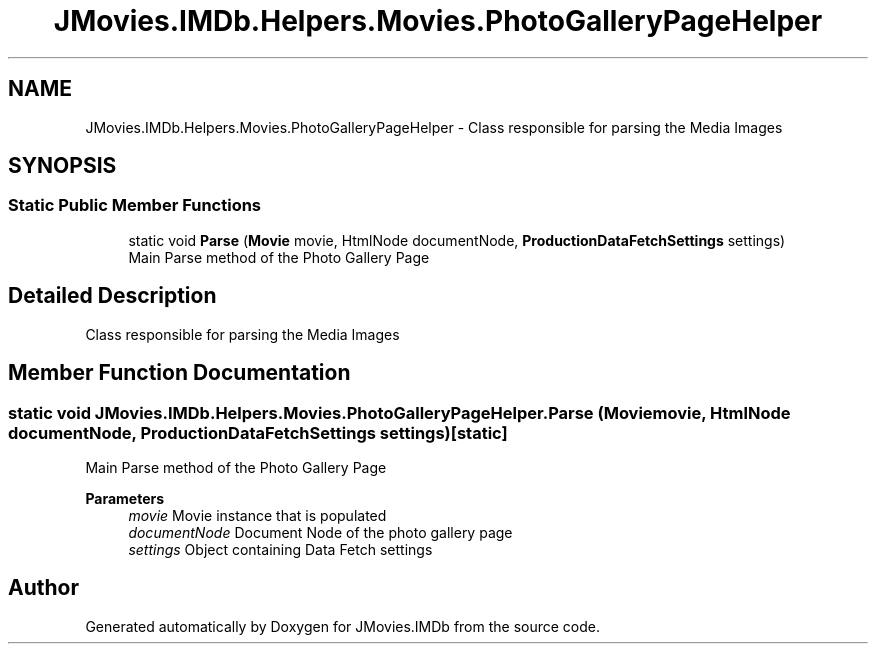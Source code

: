 .TH "JMovies.IMDb.Helpers.Movies.PhotoGalleryPageHelper" 3 "Fri Feb 14 2020" "JMovies.IMDb" \" -*- nroff -*-
.ad l
.nh
.SH NAME
JMovies.IMDb.Helpers.Movies.PhotoGalleryPageHelper \- Class responsible for parsing the Media Images  

.SH SYNOPSIS
.br
.PP
.SS "Static Public Member Functions"

.in +1c
.ti -1c
.RI "static void \fBParse\fP (\fBMovie\fP movie, HtmlNode documentNode, \fBProductionDataFetchSettings\fP settings)"
.br
.RI "Main Parse method of the Photo Gallery Page "
.in -1c
.SH "Detailed Description"
.PP 
Class responsible for parsing the Media Images 


.SH "Member Function Documentation"
.PP 
.SS "static void JMovies\&.IMDb\&.Helpers\&.Movies\&.PhotoGalleryPageHelper\&.Parse (\fBMovie\fP movie, HtmlNode documentNode, \fBProductionDataFetchSettings\fP settings)\fC [static]\fP"

.PP
Main Parse method of the Photo Gallery Page 
.PP
\fBParameters\fP
.RS 4
\fImovie\fP Movie instance that is populated
.br
\fIdocumentNode\fP Document Node of the photo gallery page
.br
\fIsettings\fP Object containing Data Fetch settings
.RE
.PP


.SH "Author"
.PP 
Generated automatically by Doxygen for JMovies\&.IMDb from the source code\&.
